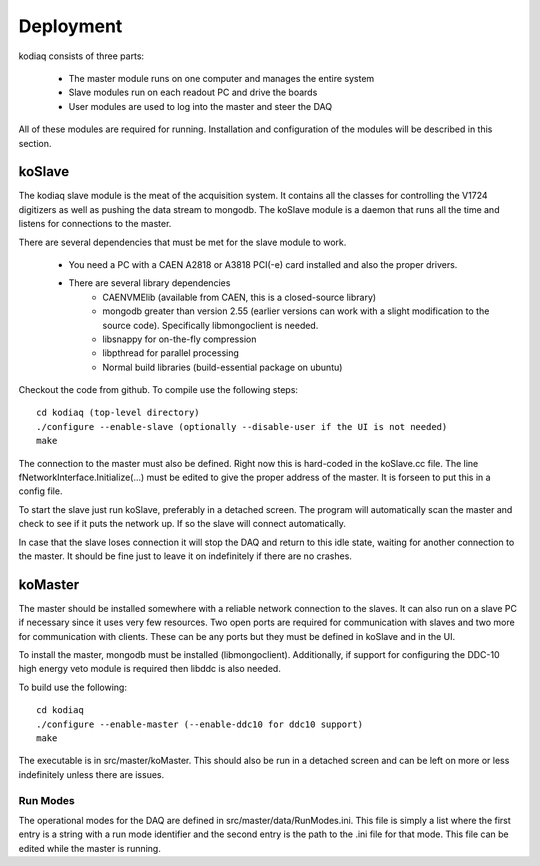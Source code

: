 ==================
Deployment
==================

kodiaq consists of three parts:

  * The master module runs on one computer and manages the entire system
  * Slave modules run on each readout PC and drive the boards
  * User modules are used to log into the master and steer the DAQ

All of these modules are required for running. Installation and
configuration of the modules will be described in this section.

koSlave
---------

The kodiaq slave module is the meat of the acquisition system. It
contains all the classes for controlling the V1724 digitizers as well
as pushing the data stream to mongodb. The koSlave module is a daemon
that runs all the time and listens for connections to the master.


There are several dependencies that must be met for the slave module
to work.
  
   * You need a PC with a CAEN A2818 or A3818 PCI(-e) card installed
     and also the proper drivers.
   * There are several library dependencies
      * CAENVMElib (available from CAEN, this is a closed-source
        library)
      * mongodb greater than version 2.55 (earlier versions can work with
        a slight modification to the source code). Specifically
	libmongoclient is needed.
      * libsnappy for on-the-fly compression
      * libpthread for parallel processing
      * Normal build libraries (build-essential package on ubuntu)

Checkout the code from github. To compile use the following steps: ::
    
      cd kodiaq (top-level directory)
      ./configure --enable-slave (optionally --disable-user if the UI is not needed)
      make

The connection to the master must also be defined. Right now this is
hard-coded in the koSlave.cc file. The line
fNetworkInterface.Initialize(...) must be edited to give the proper
address of the master. It is forseen to put this in a config file.

To start the slave just run koSlave, preferably in a detached screen.
The program will automatically scan the master and check to see if
it puts the network up. If so the slave will connect automatically.

In case that the slave loses connection it will stop the DAQ and
return to this idle state, waiting for another connection to the
master. It should be fine just to leave it on indefinitely if there
are no crashes.


koMaster
---------

The master should be installed somewhere with a reliable network
connection to the slaves. It can also run on a slave PC if necessary
since it uses very few resources. Two open ports are required for
communication with slaves and two more for communication with clients.
These can be any ports but they must be defined in koSlave and in the
UI. 

To install the master, mongodb must be installed (libmongoclient).
Additionally, if support for configuring the DDC-10 high energy veto
module is required then libddc is also needed. 

To build use the following: ::

    cd kodiaq
    ./configure --enable-master (--enable-ddc10 for ddc10 support)
    make
    
The executable is in src/master/koMaster. This should also be run in a
detached screen and can be left on more or less indefinitely unless
there are issues.

Run Modes
^^^^^^^^^^^^^
The operational modes for the DAQ are defined in
src/master/data/RunModes.ini. This file is simply a list where the
first entry is a string with a run mode identifier and the second
entry is the path to the .ini file for that mode. This file can be
edited while the master is running.